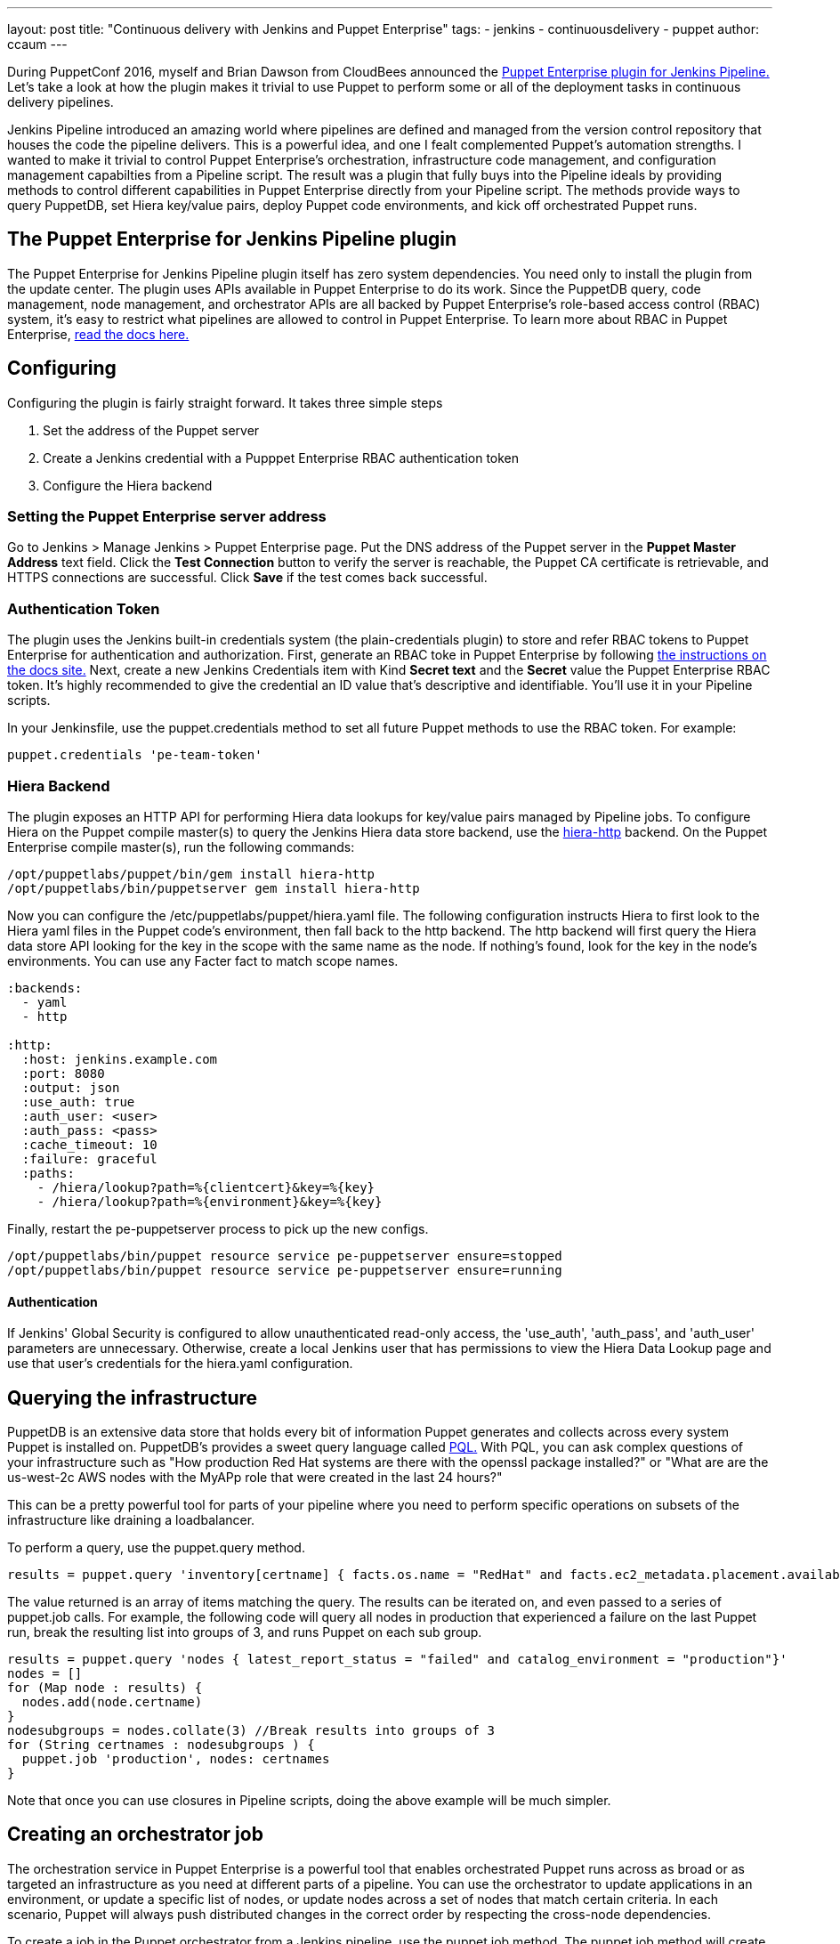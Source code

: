---
layout: post
title: "Continuous delivery with Jenkins and Puppet Enterprise"
tags:
- jenkins
- continuousdelivery
- puppet
author: ccaum
---

During PuppetConf 2016, myself and Brian Dawson from CloudBees announced the link:https://wiki.jenkins-ci.org/display/JENKINS/Puppet+Enterprise+Pipeline+Plugin[Puppet Enterprise plugin for Jenkins Pipeline.] Let's take a look at how the plugin makes it trivial to use Puppet to perform some or all of the deployment tasks in continuous delivery pipelines.

Jenkins Pipeline introduced an amazing world where pipelines are defined and managed from the version control repository that houses the code the pipeline delivers. This is a powerful idea, and one I fealt complemented Puppet's automation strengths. I wanted to make it trivial to control Puppet Enterprise's orchestration, infrastructure code management, and configuration management capabilties from a Pipeline script. The result was a plugin that fully buys into the Pipeline ideals by providing methods to control different capabilities in Puppet Enterprise directly from your Pipeline script. The methods provide ways to query PuppetDB, set Hiera key/value pairs, deploy Puppet code environments, and kick off orchestrated Puppet runs.

== The Puppet Enterprise for Jenkins Pipeline plugin

The Puppet Enterprise for Jenkins Pipeline plugin itself has zero system dependencies. You need only to install the plugin from the update center. The plugin uses APIs available in Puppet Enterprise to do its work. Since the PuppetDB query, code management, node management, and orchestrator APIs are all backed by Puppet Enterprise's role-based access control (RBAC) system, it's easy to restrict what pipelines are allowed to control in Puppet Enterprise. To learn more about RBAC in Puppet Enterprise, link:https://docs.puppet.com/pe/latest/rbac_intro.html[read the docs here.]

== Configuring

Configuring the plugin is fairly straight forward. It takes three simple steps

. Set the address of the Puppet server
. Create a Jenkins credential with a Pupppet Enterprise RBAC authentication token
. Configure the Hiera backend

=== Setting the Puppet Enterprise server address

Go to Jenkins > Manage Jenkins > Puppet Enterprise page. Put the DNS address of the Puppet server in the *Puppet Master Address* text field. Click the *Test Connection* button to verify the server is reachable, the Puppet CA certificate is retrievable, and HTTPS connections are successful. Click *Save* if the test comes back successful.

=== Authentication Token

The plugin uses the Jenkins built-in credentials system (the plain-credentials plugin) to store and refer RBAC tokens to Puppet Enterprise for authentication and authorization. First, generate an RBAC toke in Puppet Enterprise by following link:https://docs.puppet.com/pe/latest/rbac_token_auth.html#generating-a-token-for-use-by-a-service[the instructions on the docs site.] Next, create a new Jenkins Credentials item with Kind *Secret text* and the *Secret* value the Puppet Enterprise RBAC token. It's highly recommended to give the credential an ID value that's descriptive and identifiable. You'll use it in your Pipeline scripts.

In your Jenkinsfile, use the puppet.credentials method to set all future Puppet methods to use the RBAC token. For example:

----
puppet.credentials 'pe-team-token'
----

=== Hiera Backend

The plugin exposes an HTTP API for performing Hiera data lookups for key/value pairs managed by Pipeline jobs. To configure Hiera on the Puppet compile master(s) to query the Jenkins Hiera data store backend, use the link:https://github.com/crayfishx/hiera-http[hiera-http] backend.
On the Puppet Enterprise compile master(s), run the following commands:

----
/opt/puppetlabs/puppet/bin/gem install hiera-http
/opt/puppetlabs/bin/puppetserver gem install hiera-http
----

Now you can configure the /etc/puppetlabs/puppet/hiera.yaml file. The following configuration instructs Hiera to first look to the Hiera yaml files in the Puppet code's environment, then fall back to the http backend. The http backend will first query the Hiera data store API looking for the key in the scope with the same name as the node. If nothing's found, look for the key in the node's environments. You can use any Facter fact to match scope names.

----
:backends:
  - yaml
  - http

:http:
  :host: jenkins.example.com
  :port: 8080
  :output: json
  :use_auth: true
  :auth_user: <user>
  :auth_pass: <pass>
  :cache_timeout: 10
  :failure: graceful
  :paths:
    - /hiera/lookup?path=%{clientcert}&key=%{key}
    - /hiera/lookup?path=%{environment}&key=%{key}
----

Finally, restart the pe-puppetserver process to pick up the new configs.
----
/opt/puppetlabs/bin/puppet resource service pe-puppetserver ensure=stopped
/opt/puppetlabs/bin/puppet resource service pe-puppetserver ensure=running
----

==== Authentication

If Jenkins' Global Security is configured to allow unauthenticated read-only access, the 'use_auth', 'auth_pass', and 'auth_user' parameters are unnecessary. Otherwise, create a local Jenkins user that has permissions to view the Hiera Data Lookup page and use that user's credentials for the hiera.yaml configuration.

== Querying the infrastructure

PuppetDB is an extensive data store that holds every bit of information Puppet generates and collects across every system Puppet is installed on. PuppetDB's provides a sweet query language called link:https://docs.puppet.com/puppetdb/4.3/api/query/v4/pql.html[PQL.] With PQL, you can ask complex questions of your infrastructure such as "How production Red Hat systems are there with the openssl package installed?" or "What are are the us-west-2c AWS nodes with the MyAPp role that were created in the last 24 hours?"

This can be a pretty powerful tool for parts of your pipeline where you need to perform specific operations on subsets of the infrastructure like draining a loadbalancer.

To perform a query, use the puppet.query method.

----
results = puppet.query 'inventory[certname] { facts.os.name = "RedHat" and facts.ec2_metadata.placement.availability-zone = "us-west-2c" and uptime_hours < 24 }'
----

The value returned is an array of items matching the query. The results can be iterated on, and even passed to a series of puppet.job calls. For example, the following code will query all nodes in production that experienced a failure on the last Puppet run, break the resulting list into groups of 3, and runs Puppet on each sub group.

----
results = puppet.query 'nodes { latest_report_status = "failed" and catalog_environment = "production"}'
nodes = []
for (Map node : results) {
  nodes.add(node.certname)
}
nodesubgroups = nodes.collate(3) //Break results into groups of 3
for (String certnames : nodesubgroups ) {
  puppet.job 'production', nodes: certnames
}
----

Note that once you can use closures in Pipeline scripts, doing the above example will be much simpler.

== Creating an orchestrator job

The orchestration service in Puppet Enterprise is a powerful tool that enables orchestrated Puppet runs across as broad or as targeted an infrastructure as you need at different parts of a pipeline. You can use the orchestrator to update applications in an environment, or update a specific list of nodes, or update nodes across a set of nodes that match certain criteria. In each scenario, Puppet will always push distributed changes in the correct order by respecting the cross-node dependencies.

To create a job in the Puppet orchestrator from a Jenkins pipeline, use the puppet.job method. The puppet.job method will create a new orchestrator job, monitor the job for completion, and determine if any Puppet runs failed. If there were failures, the pipeline will fail.

To run Puppet against all of production:

----
puppet.job 'production'
----

To run Puppet against instances of an application in production:

----
puppet.job 'production', application: 'Myapp'
----

To run Puppet against nodes db.example.com, appserver01.example.com, and appserver02.example.com:

----
puppet.job 'production', nodes: ['db.example.com','appserver01.example.com','appserver02.example.com']
----

To run Puppet against all Red Hat nodes in the AWS us-west-2c region that were created in the last 24 hours using a PQL query:

----
puppet.job 'production', query: 'inventory[certname] { facts.os.name = "RedHat" and facts.ec2_metadata.placement.availability-zone = "us-west-2c" and uptime_hours < 24 }'
----

As you can see, the puppet.job command means you can be as broad or as targeted as you need to be for different parts of your pipeline. There are many other options you can add to the puppet.job method call, such as setting the Puppet runs to noop, or giving the orchestrator a maximum concurrency limit. link:https://puppet.com/product/capabilities/application-orchestration[Learn more about the orchestrator here.]

== Updating Puppet code

If you're using code management in Puppet Enterprise (and you should), you can ensure that all the modules, site manifests, Hiera data, and roles and profiles are staged, synced, and ready across all your Puppet masters, direct from your Jenkins pipeline.

To update Puppet code across all Puppet masters, use the puppet.codeDeploy method.

----
puppet.codeDeploy 'staging'
----

link:https://puppet.com/product/capabilities/code-management[Learn more code management in Puppet Enterprise here.]

== Setting Hiera values

The plugin includes an experimental feature to set Hiera key/value pairs. There are many cases where you need to promote information through a pipeline, such as a build version or artifact location. Doing so is very difficult in Puppet, since data promotion almost always involves changing Hiera files and committing to version control.

The plugin exposes an HTTP API endpoint that Hiera can query using the hiera-http backend. With the backend configured on the Puppet master(s), key/value pairs can be set to scopes. A scope is arbitrary and can be anything you like, such as a Puppet environment, a node's certname, or the name of a Facter fact like operatingsystem or domain.

To set a Hiera value from a pipeline, use the puppet.hiera method.

----
puppet.hiera scope: 'staging', key: 'build-version', value: env.BUILD_ID
----

Now you can set the same key with the same value to the production scope later in the pipeline, followed by a call to puppet.job to push the change out.

== Examples

The link:https://github.com/jenkinsci/puppet-enterprise-pipeline-plugin/tree/master/examples[plugin's Github repository] contains a set of example Pipeline scripts. Feel free to issue pull requests to add your own scripts!

== What's next

I'm pretty excited to see how this is going to help simplify continuous delivery pipelines. I encourage everyone to get started with continuous delivery today, even if it's just a simple pipeline. As your practices evolve, you can begin to add automated tests, automate away manual checkpoints, start to incorporate InfoSec tests, and include phases for practices like patch management that require lots of manual approvals, verifications and rollouts. You'll be glad you did.

